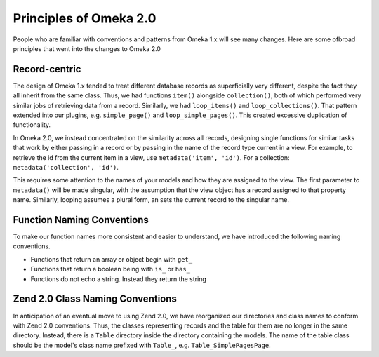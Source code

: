 .. principlesOfOmeka2.


#######################
Principles of Omeka 2.0
#######################

People who are familiar with conventions and patterns from Omeka 1.x will see many changes. Here are some ofbroad principles that went into the changes to Omeka 2.0


**************
Record-centric
**************

The design of Omeka 1.x tended to treat different database records as superficially very different, despite the fact they all inherit from the same class. Thus, we had functions ``item()`` alongside ``collection()``, both of which performed very similar jobs of retrieving data from a record. Similarly, we had ``loop_items()`` and ``loop_collections()``. That pattern extended into our plugins, e.g. ``simple_page()`` and ``loop_simple_pages()``. This created excessive duplication of functionality.

In Omeka 2.0, we instead concentrated on the similarity across all records, designing single functions for similar tasks that work by either passing in a record or by passing in the name of the record type current in a view. For example, to retrieve the id from the current item in a view, use ``metadata('item', 'id')``. For a collection: ``metadata('collection', 'id')``.

This requires some attention to the names of your models and how they are assigned to the view. The first parameter to ``metadata()`` will be made singular, with the assumption that the view object has a record assigned to that property name. Similarly, looping assumes a plural form, an sets the current record to the singular name.


***************************
Function Naming Conventions
***************************

To make our function names more consistent and easier to understand, we have introduced the following naming conventions. 

* Functions that return an array or object begin with ``get_``
* Functions that return a boolean being with ``is_`` or ``has_``
* Functions do not echo a string. Instead they return the string


*********************************
Zend 2.0 Class Naming Conventions
*********************************

In anticipation of an eventual move to using Zend 2.0, we have reorganized our directories and class names to conform with Zend 2.0 conventions. Thus, the classes representing records and the table for them are no longer in the same directory. Instead, there is a ``Table`` directory inside the directory containing the models. The name of the table class should be the model's class name prefixed with ``Table_``, e.g. ``Table_SimplePagesPage``. 


